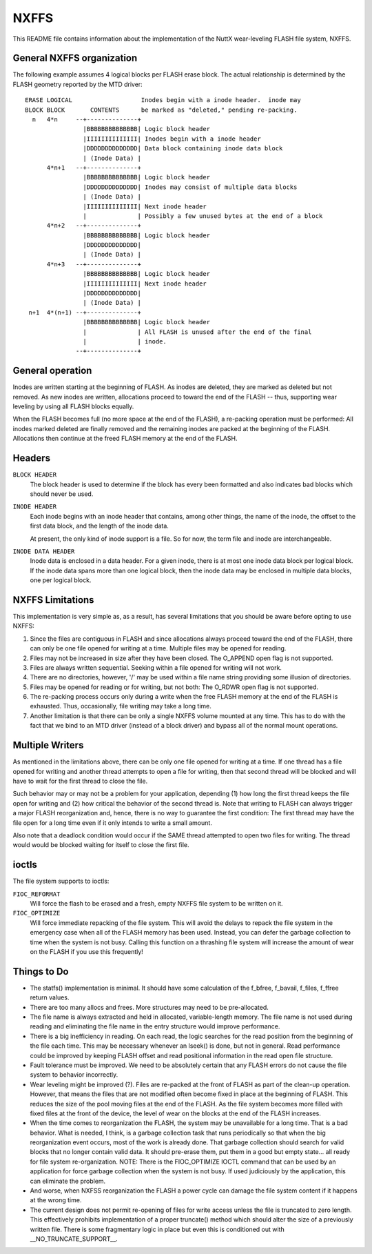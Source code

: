 =====
NXFFS
=====

This README file contains information about the implementation of the NuttX
wear-leveling FLASH file system, NXFFS.

General NXFFS organization
==========================

The following example assumes 4 logical blocks per FLASH erase block.  The
actual relationship is determined by the FLASH geometry reported by the MTD
driver::

  ERASE LOGICAL                   Inodes begin with a inode header.  inode may
  BLOCK BLOCK       CONTENTS      be marked as "deleted," pending re-packing.
    n   4*n     --+--------------+
                  |BBBBBBBBBBBBBB| Logic block header
                  |IIIIIIIIIIIIII| Inodes begin with a inode header
                  |DDDDDDDDDDDDDD| Data block containing inode data block
                  | (Inode Data) |
        4*n+1   --+--------------+
                  |BBBBBBBBBBBBBB| Logic block header
                  |DDDDDDDDDDDDDD| Inodes may consist of multiple data blocks
                  | (Inode Data) |
                  |IIIIIIIIIIIIII| Next inode header
                  |              | Possibly a few unused bytes at the end of a block
        4*n+2   --+--------------+
                  |BBBBBBBBBBBBBB| Logic block header
                  |DDDDDDDDDDDDDD|
                  | (Inode Data) |
        4*n+3   --+--------------+
                  |BBBBBBBBBBBBBB| Logic block header
                  |IIIIIIIIIIIIII| Next inode header
                  |DDDDDDDDDDDDDD|
                  | (Inode Data) |
   n+1  4*(n+1) --+--------------+
                  |BBBBBBBBBBBBBB| Logic block header
                  |              | All FLASH is unused after the end of the final
                  |              | inode.
                --+--------------+

General operation
=================

Inodes are written starting at the beginning of FLASH.  As inodes are
deleted, they are marked as deleted but not removed.  As new inodes are
written, allocations  proceed to toward the end of the FLASH -- thus,
supporting wear leveling by using all FLASH blocks equally.

When the FLASH becomes full (no more space at the end of the FLASH), a
re-packing operation must be performed:  All inodes marked deleted are
finally removed and the remaining inodes are packed at the beginning of
the FLASH.  Allocations then continue at the freed FLASH memory at the
end of the FLASH.

Headers
=======

``BLOCK HEADER``
    The block header is used to determine if the block has every been
    formatted and also indicates bad blocks which should never be used.

``INODE HEADER``
    Each inode begins with an inode header that contains, among other things,
    the name of the inode, the offset to the first data block, and the
    length of the inode data.

    At present, the only kind of inode support is a file.  So for now, the
    term file and inode are interchangeable.

``INODE DATA HEADER``
    Inode data is enclosed in a data header.  For a given inode, there
    is at most one inode data block per logical block.  If the inode data
    spans more than one logical block, then the inode data may be enclosed
    in multiple data blocks, one per logical block.

NXFFS Limitations
=================

This implementation is very simple as, as a result, has several limitations
that you should be aware before opting to use NXFFS:

1. Since the files are contiguous in FLASH and since allocations always
   proceed toward the end of the FLASH, there can only be one file opened
   for writing at a time.  Multiple files may be opened for reading.

2. Files may not be increased in size after they have been closed.  The
   O_APPEND open flag is not supported.

3. Files are always written sequential.  Seeking within a file opened for
   writing will not work.

4. There are no directories, however, '/' may be used within a file name
   string providing some illusion of directories.

5. Files may be opened for reading or for writing, but not both: The O_RDWR
   open flag is not supported.

6. The re-packing process occurs only during a write when the free FLASH
   memory at the end of the FLASH is exhausted.  Thus, occasionally, file
   writing may take a long time.

7. Another limitation is that there can be only a single NXFFS volume
   mounted at any time.  This has to do with the fact that we bind to
   an MTD driver (instead of a block driver) and bypass all of the normal
   mount operations.

Multiple Writers
================

As mentioned in the limitations above, there can be only one file opened
for writing at a time.  If one thread has a file opened for writing and
another thread attempts to open a file for writing, then that second
thread will be blocked and will have to wait for the first thread to
close the file.

Such behavior may or may not be a problem for your application, depending
(1) how long the first thread keeps the file open for writing and (2) how
critical the behavior of the second thread is.  Note that writing to FLASH
can always trigger a major FLASH reorganization and, hence, there is no
way to guarantee the first condition: The first thread may have the file
open for a long time even if it only intends to write a small amount.

Also note that a deadlock condition would occur if the SAME thread
attempted to open two files for writing.  The thread would would be
blocked waiting for itself to close the first file.

ioctls
======

The file system supports to ioctls:

``FIOC_REFORMAT``
  Will force the flash to be erased and a fresh, empty NXFFS file system to
  be written on it.

``FIOC_OPTIMIZE``
  Will force immediate repacking of the file system.  This will avoid the
  delays to repack the file system in the emergency case when all of the
  FLASH memory has been used.  Instead, you can defer the garbage collection
  to time when the system is not busy.  Calling this function on a thrashing
  file system will increase the amount of wear on the FLASH if you use this
  frequently!

Things to Do
============

- The statfs() implementation is minimal.  It should have some calculation
  of the f_bfree, f_bavail, f_files, f_ffree return values.
- There are too many allocs and frees.  More structures may need to be
  pre-allocated.
- The file name is always extracted and held in allocated, variable-length
  memory.  The file name is not used during reading and eliminating the
  file name in the entry structure would improve performance.
- There is a big inefficiency in reading.  On each read, the logic searches
  for the read position from the beginning of the file each time.  This
  may be necessary whenever an lseek() is done, but not in general.  Read
  performance could be improved by keeping FLASH offset and read positional
  information in the read open file structure.
- Fault tolerance must be improved.  We need to be absolutely certain that
  any FLASH errors do not cause the file system to behavior incorrectly.
- Wear leveling might be improved (?).  Files are re-packed at the front
  of FLASH as part of the clean-up operation.  However, that means the files
  that are not modified often become fixed in place at the beginning of
  FLASH.  This reduces the size of the pool moving files at the end of the
  FLASH.  As the file system becomes more filled with fixed files at the
  front of the device, the level of wear on the blocks at the end of the
  FLASH increases.
- When the time comes to reorganization the FLASH, the system may be
  unavailable for a long time.  That is a bad behavior.  What is needed,
  I think, is a garbage collection task that runs periodically so that
  when the big reorganization event occurs, most of the work is already
  done.  That garbage collection should search for valid blocks that no
  longer contain valid data.  It should pre-erase them, put them in
  a good but empty state... all ready for file system re-organization.
  NOTE:  There is the FIOC_OPTIMIZE IOCTL command that can be used by an
  application for force garbage collection when the system is not busy.
  If used judiciously by the application, this can eliminate the problem.
- And worse, when NXFSS reorganization the FLASH a power cycle can
  damage the file system content if it happens at the wrong time.
- The current design does not permit re-opening of files for write access
  unless the file is truncated to zero length.  This effectively prohibits
  implementation of a proper truncate() method which should alter the
  size of a previously written file.  There is some fragmentary logic in
  place but even this is conditioned out with __NO_TRUNCATE_SUPPORT__.
